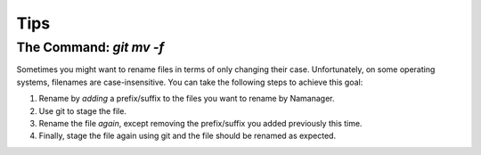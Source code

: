 ====
Tips
====

The Command: `git mv -f`
------

Sometimes you might want to rename files in terms of only changing their case. Unfortunately, on some operating systems, filenames are case-insensitive.
You can take the following steps to achieve this goal:

1) Rename by *adding* a prefix/suffix to the files you want to rename by Namanager.
2) Use git to stage the file.
3) Rename the file *again*, except removing the prefix/suffix you added previously this time.
4) Finally, stage the file again using git and the file should be renamed as expected.
